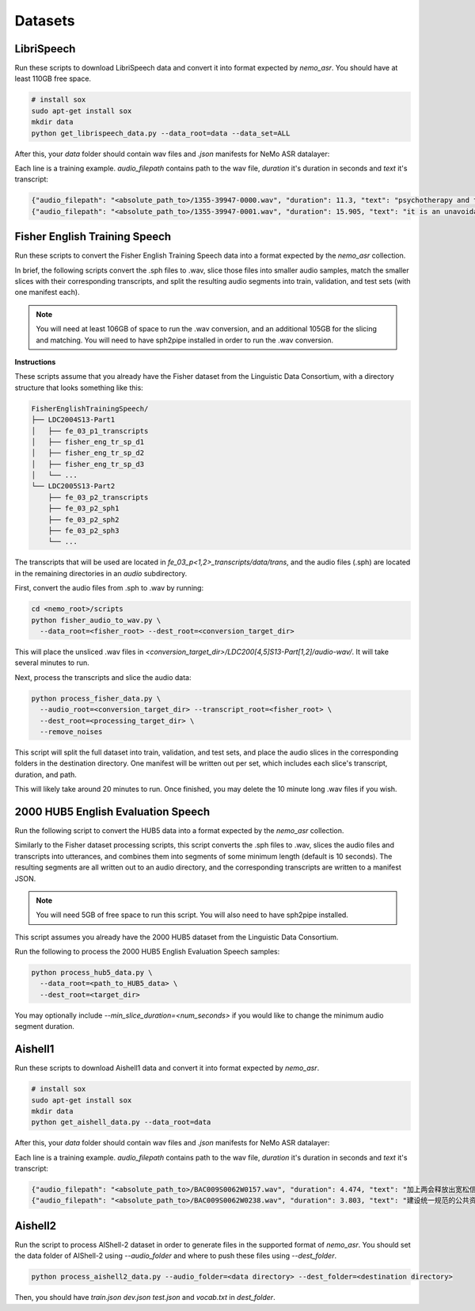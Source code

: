 Datasets
========

.. _LibriSpeech_dataset:

LibriSpeech
-----------

Run these scripts to download LibriSpeech data and convert it into format expected by `nemo_asr`.
You should have at least 110GB free space.

.. code-block:: bash

    # install sox
    sudo apt-get install sox
    mkdir data
    python get_librispeech_data.py --data_root=data --data_set=ALL

After this, your `data` folder should contain wav files and `.json` manifests for NeMo ASR datalayer:


Each line is a training example. `audio_filepath` contains path to the wav file, `duration` it's duration in seconds and `text` it's transcript:

.. code-block:: json

    {"audio_filepath": "<absolute_path_to>/1355-39947-0000.wav", "duration": 11.3, "text": "psychotherapy and the community both the physician and the patient find their place in the community the life interests of which are superior to the interests of the individual"}
    {"audio_filepath": "<absolute_path_to>/1355-39947-0001.wav", "duration": 15.905, "text": "it is an unavoidable question how far from the higher point of view of the social mind the psychotherapeutic efforts should be encouraged or suppressed are there any conditions which suggest suspicion of or direct opposition to such curative work"}

Fisher English Training Speech
------------------------------

Run these scripts to convert the Fisher English Training Speech data into a format expected by the `nemo_asr` collection.

In brief, the following scripts convert the .sph files to .wav, slice those files into smaller audio samples, match the smaller slices with their corresponding transcripts, and split the resulting audio segments into train, validation, and test sets (with one manifest each).

.. note::
  You will need at least 106GB of space to run the .wav conversion, and an additional 105GB for the slicing and matching.
  You will need to have sph2pipe installed in order to run the .wav conversion. 


**Instructions**

These scripts assume that you already have the Fisher dataset from the Linguistic Data Consortium, with a directory structure that looks something like this:

.. code-block:: bash

  FisherEnglishTrainingSpeech/
  ├── LDC2004S13-Part1
  │   ├── fe_03_p1_transcripts
  │   ├── fisher_eng_tr_sp_d1
  │   ├── fisher_eng_tr_sp_d2
  │   ├── fisher_eng_tr_sp_d3
  │   └── ...
  └── LDC2005S13-Part2
      ├── fe_03_p2_transcripts
      ├── fe_03_p2_sph1
      ├── fe_03_p2_sph2
      ├── fe_03_p2_sph3
      └── ...

The transcripts that will be used are located in `fe_03_p<1,2>_transcripts/data/trans`, and the audio files (.sph) are located in the remaining directories in an `audio` subdirectory.

First, convert the audio files from .sph to .wav by running:

.. code-block:: bash

  cd <nemo_root>/scripts
  python fisher_audio_to_wav.py \
    --data_root=<fisher_root> --dest_root=<conversion_target_dir>

This will place the unsliced .wav files in `<conversion_target_dir>/LDC200[4,5]S13-Part[1,2]/audio-wav/`.
It will take several minutes to run.

Next, process the transcripts and slice the audio data:

.. code-block:: bash

  python process_fisher_data.py \
    --audio_root=<conversion_target_dir> --transcript_root=<fisher_root> \
    --dest_root=<processing_target_dir> \
    --remove_noises

This script will split the full dataset into train, validation, and test sets, and place the audio slices in the corresponding folders in the destination directory.
One manifest will be written out per set, which includes each slice's transcript, duration, and path.

This will likely take around 20 minutes to run.
Once finished, you may delete the 10 minute long .wav files if you wish.

2000 HUB5 English Evaluation Speech
-----------------------------------

Run the following script to convert the HUB5 data into a format expected by the `nemo_asr` collection.

Similarly to the Fisher dataset processing scripts, this script converts the .sph files to .wav, slices the audio files and transcripts into utterances, and combines them into segments of some minimum length (default is 10 seconds).
The resulting segments are all written out to an audio directory, and the corresponding transcripts are written to a manifest JSON.

.. note::
  You will need 5GB of free space to run this script.
  You will also need to have sph2pipe installed.

This script assumes you already have the 2000 HUB5 dataset from the Linguistic Data Consortium.

Run the following to process the 2000 HUB5 English Evaluation Speech samples:

.. code-block:: bash

  python process_hub5_data.py \
    --data_root=<path_to_HUB5_data> \
    --dest_root=<target_dir>

You may optionally include `--min_slice_duration=<num_seconds>` if you would like to change the minimum audio segment duration.

Aishell1
-----------------------------------

Run these scripts to download Aishell1 data and convert it into format expected by `nemo_asr`.

.. code-block:: bash

    # install sox
    sudo apt-get install sox
    mkdir data
    python get_aishell_data.py --data_root=data

After this, your `data` folder should contain wav files and `.json` manifests for NeMo ASR datalayer:


Each line is a training example. `audio_filepath` contains path to the wav file, `duration` it's duration in seconds and `text` it's transcript:

.. code-block:: json

    {"audio_filepath": "<absolute_path_to>/BAC009S0062W0157.wav", "duration": 4.474, "text": "加上两会释放出宽松信号后"}
    {"audio_filepath": "<absolute_path_to>/BAC009S0062W0238.wav", "duration": 3.803, "text": "建设统一规范的公共资源交易市场"}

Aishell2
-----------------------------------

Run the script to process AIShell-2 dataset in order to generate files in the supported format of  `nemo_asr`. You should set the data folder of AIShell-2 using `--audio_folder` and where to push these files using `--dest_folder`.

.. code-block:: bash

    python process_aishell2_data.py --audio_folder=<data directory> --dest_folder=<destination directory>

Then, you should have `train.json` `dev.json` `test.json` and `vocab.txt` in `dest_folder`. 